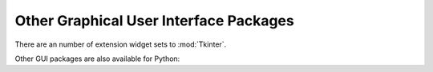 .. _other-gui-packages:

Other Graphical User Interface Packages
=======================================

There are an number of extension widget sets to :mod:`Tkinter`.


.. seealso::

   `Python megawidgets <http://pmw.sourceforge.net/>`_
      is a toolkit for building high-level compound widgets in Python using the
      :mod:`Tkinter` module.  It consists of a set of base classes and a library of
      flexible and extensible megawidgets built on this foundation. These megawidgets
      include notebooks, comboboxes, selection widgets, paned widgets, scrolled
      widgets, dialog windows, etc.  Also, with the Pmw.Blt interface to BLT, the
      busy, graph, stripchart, tabset and vector commands are be available.

      The initial ideas for Pmw were taken from the Tk ``itcl`` extensions ``[incr
      Tk]`` by Michael McLennan and ``[incr Widgets]`` by Mark Ulferts. Several of the
      megawidgets are direct translations from the itcl to Python. It offers most of
      the range of widgets that ``[incr Widgets]`` does, and is almost as complete as
      Tix, lacking however Tix's fast :class:`HList` widget for drawing trees.

   `Tkinter3000 Widget Construction Kit (WCK) <http://tkinter.effbot.org/>`_
      is a library that allows you to write new Tkinter widgets in pure Python.  The
      WCK framework gives you full control over widget creation, configuration, screen
      appearance, and event handling.  WCK widgets can be very fast and light-weight,
      since they can operate directly on Python data structures, without having to
      transfer data through the Tk/Tcl layer.

      .. % 

Other GUI packages are also available for Python:


.. seealso::

   `wxPython <http://www.wxpython.org>`_
      wxPython is a cross-platform GUI toolkit for Python that is built around the
      popular `wxWidgets <http://www.wxwidgets.org/>`_ C++ toolkit.  It provides a
      native look and feel for applications on Windows, Mac OS X, and Unix systems by
      using each platform's native widgets where ever possible, (GTK+ on Unix-like
      systems).  In addition to an extensive set of widgets, wxPython provides classes
      for online documentation and context sensitive help, printing, HTML viewing,
      low-level device context drawing, drag and drop, system clipboard access, an
      XML-based resource format and more, including an ever growing library of user-
      contributed modules.  Both the wxWidgets and wxPython projects are under active
      development and continuous improvement, and have active and helpful user and
      developer communities.

   `wxPython in Action <http://www.amazon.com/exec/obidos/ASIN/1932394621>`_
      The wxPython book, by Noel Rappin and Robin Dunn.

   PyQt
      PyQt is a :program:`sip`\ -wrapped binding to the Qt toolkit.  Qt is an
      extensive C++ GUI toolkit that is available for Unix, Windows and Mac OS X.
      :program:`sip` is a tool for generating bindings for C++ libraries as Python
      classes, and is specifically designed for Python. An online manual is available
      at http://www.opendocspublishing.com/pyqt/ (errata are located at
      http://www.valdyas.org/python/book.html).

   `PyKDE <http://www.riverbankcomputing.co.uk/pykde/index.php>`_
      PyKDE is a :program:`sip`\ -wrapped interface to the KDE desktop libraries.  KDE
      is a desktop environment for Unix computers; the graphical components are based
      on Qt.

   `FXPy <http://fxpy.sourceforge.net/>`_
      is a Python extension module which provides an interface to the  `FOX
      <http://www.cfdrc.com/FOX/fox.html>`_ GUI. FOX is a C++ based Toolkit for
      developing Graphical User Interfaces easily and effectively. It offers a wide,
      and growing, collection of Controls, and provides state of the art facilities
      such as drag and drop, selection, as well as OpenGL widgets for 3D graphical
      manipulation.  FOX also implements icons, images, and user-convenience features
      such as status line help, and tooltips.

      Even though FOX offers a large collection of controls already, FOX leverages C++
      to allow programmers to easily build additional Controls and GUI elements,
      simply by taking existing controls, and creating a derived class which simply
      adds or redefines the desired behavior.

   `PyGTK <http://www.daa.com.au/~james/software/pygtk/>`_
      is a set of bindings for the `GTK <http://www.gtk.org/>`_ widget set. It
      provides an object oriented interface that is slightly higher level than the C
      one. It automatically does all the type casting and reference counting that you
      would have to do normally with the C API. There are also `bindings
      <http://www.daa.com.au/~james/gnome/>`_ to  `GNOME <http://www.gnome.org>`_, and
      a  `tutorial
      <http://laguna.fmedic.unam.mx/~daniel/pygtutorial/pygtutorial/index.html>`_ is
      available.

.. % XXX Reference URLs that compare the different UI packages


